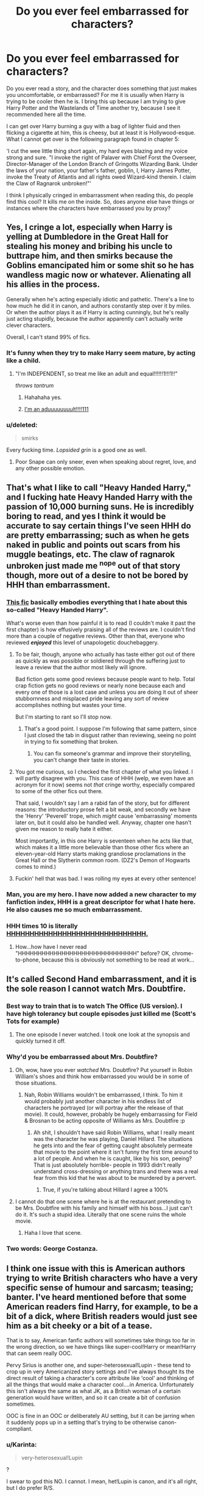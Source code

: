 #+TITLE: Do you ever feel embarrassed for characters?

* Do you ever feel embarrassed for characters?
:PROPERTIES:
:Author: Evilsbane
:Score: 40
:DateUnix: 1445969787.0
:DateShort: 2015-Oct-27
:FlairText: Discussion
:END:
Do you ever read a story, and the character does something that just makes you uncomfortable, or embarrassed? For me it is usually when Harry is trying to be cooler then he is. I bring this up because I am trying to give Harry Potter and the Wastelands of Time another try, because I see it recommended here all the time.

I can get over Harry burning a guy with a bag of lighter fluid and then flicking a cigarette at him, this is cheesy, but at least it is Hollywood-esque. What I cannot get over is the following paragraph found in chapter 5:

'I cut the wee little thing short again, my hard eyes blazing and my voice strong and sure. "I invoke the right of Palaver with Chief Forst the Overseer, Director-Manager of the London Branch of Gringotts Wizarding Bank. Under the laws of your nation, your father's father, goblin, I, Harry James Potter, invoke the Treaty of Atlantis and all rights owed Wizard-kind therein. I claim the Claw of Ragnarok unbroken!"'

I think I physically cringed in embarrassment when reading this, do people find this cool? It kills me on the inside. So, does anyone else have things or instances where the characters have embarrassed you by proxy?


** Yes, I cringe a lot, especially when Harry is yelling at Dumbledore in the Great Hall for stealing his money and bribing his uncle to buttrape him, and then smirks because the Goblins emancipated him or some shit so he has wandless magic now or whatever. Alienating all his allies in the process.

Generally when he's acting especially idiotic and pathetic. There's a line to how much he did it in canon, and authors constantly step over it by miles. Or when the author plays it as if Harry is acting cunningly, but he's really just acting stupidly, because the author apparently can't actually write clever characters.

Overall, I can't stand 99% of fics.
:PROPERTIES:
:Author: Almavet
:Score: 65
:DateUnix: 1445974919.0
:DateShort: 2015-Oct-27
:END:

*** It's funny when they try to make Harry seem mature, by acting like a child.
:PROPERTIES:
:Author: Evilsbane
:Score: 30
:DateUnix: 1445976350.0
:DateShort: 2015-Oct-27
:END:

**** "I'm INDEPENDENT, so treat me like an adult and equal!!!!!!1!!!1!!"

/throws tantrum/
:PROPERTIES:
:Author: Co-miNb
:Score: 44
:DateUnix: 1445983231.0
:DateShort: 2015-Oct-28
:END:

***** Hahahaha yes.
:PROPERTIES:
:Author: Evilsbane
:Score: 9
:DateUnix: 1445991923.0
:DateShort: 2015-Oct-28
:END:


***** [[https://youtu.be/gAYL5H46QnQ?t=1m55s][I'm an aduuuuuuuult!!!!111]]
:PROPERTIES:
:Author: Karinta
:Score: 4
:DateUnix: 1446036118.0
:DateShort: 2015-Oct-28
:END:


*** u/deleted:
#+begin_quote
  smirks
#+end_quote

Every fucking time. /Lopsided grin/ is a good one as well.
:PROPERTIES:
:Score: 12
:DateUnix: 1446012914.0
:DateShort: 2015-Oct-28
:END:

**** Poor Snape can only sneer, even when speaking about regret, love, and any other possible emotion.
:PROPERTIES:
:Author: BobVosh
:Score: 7
:DateUnix: 1446028212.0
:DateShort: 2015-Oct-28
:END:


** That's what I like to call "Heavy Handed Harry," and I fucking hate Heavy Handed Harry with the passion of 10,000 burning suns. He is incredibly boring to read, and yes I think it would be accurate to say certain things I've seen HHH do are pretty embarrassing; such as when he gets naked in public and points out scars from his muggle beatings, etc. The claw of ragnarok unbroken just made me ^{nope} out of that story though, more out of a desire to not be bored by HHH than embarrassment.
:PROPERTIES:
:Author: paperhurts
:Score: 41
:DateUnix: 1445972994.0
:DateShort: 2015-Oct-27
:END:

*** [[https://www.fanfiction.net/s/11536461/1/Legacy][This fic]] basically embodies everything that I hate about this so-called "Heavy Handed Harry".

What's worse even than how painful it is to read (I couldn't make it past the first chapter) is how effusively praising all of the reviews are. I couldn't find more than a couple of negative reviews. Other than that, everyone who reviewed */enjoyed/* this level of unapologetic douchebaggery.
:PROPERTIES:
:Author: Co-miNb
:Score: 12
:DateUnix: 1445981133.0
:DateShort: 2015-Oct-28
:END:

**** To be fair, though, anyone who actually has taste either got out of there as quickly as was possible or soldiered through the suffering just to leave a review that the author most likely will ignore.

Bad fiction gets some good reviews because people want to help. Total crap fiction gets no good reviews or nearly none because each and every one of those is a lost case and unless you are doing it out of sheer stubbornness and misplaced pride leaving any sort of review accomplishes nothing but wastes your time.

But I'm starting to rant so I'll stop now.
:PROPERTIES:
:Author: Kazeto
:Score: 16
:DateUnix: 1445983454.0
:DateShort: 2015-Oct-28
:END:

***** That's a good point. I suppose I'm following that same pattern, since I just closed the tab in disgust rather than reviewing, seeing no point in trying to fix something that broken.
:PROPERTIES:
:Author: Co-miNb
:Score: 3
:DateUnix: 1445992443.0
:DateShort: 2015-Oct-28
:END:

****** You can fix someone's grammar and improve their storytelling, you can't change their taste in stories.
:PROPERTIES:
:Author: cavelioness
:Score: 6
:DateUnix: 1446011095.0
:DateShort: 2015-Oct-28
:END:


**** You got me curious, so I checked the first chapter of what you linked. I will partly disagree with you. This case of HHH (welp, we even have an acronym for it now) seems not /that/ cringe worthy, especially compared to some of the other fics out there.

That said, I wouldn't say I am a rabid fan of the story, but for different reasons: the introductory prose felt a bit weak, and secondly we have the 'Henry' 'Peverell' trope, which /might/ cause 'embarrassing' moments later on, but it could also be handled well. Anyway, chapter one hasn't given me reason to really hate it either.

Most importantly, in this one Harry is seventeen when he acts like that, which makes it a little more believable than those other fics where an eleven-year-old Harry starts making grandiose proclamations in the Great Hall or the Slytherin common room. (DZ2's Demon of Hogwarts comes to mind.)
:PROPERTIES:
:Author: Vardso
:Score: 6
:DateUnix: 1446021886.0
:DateShort: 2015-Oct-28
:END:


**** Fuckin' hell that was bad. I was rolling my eyes at every other sentence!
:PROPERTIES:
:Author: Slindish
:Score: 3
:DateUnix: 1445982271.0
:DateShort: 2015-Oct-28
:END:


*** Man, you are my hero. I have now added a new character to my fanfiction index, HHH is a great descriptor for what I hate here. He also causes me so much embarrassment.
:PROPERTIES:
:Author: Evilsbane
:Score: 7
:DateUnix: 1445973393.0
:DateShort: 2015-Oct-27
:END:


*** HHH times 10 is literally [[https://www.fanfiction.net/s/2554200/1/HHHHHHHHHHHHHHHHHHHHHHHHHHHHHH][HHHHHHHHHHHHHHHHHHHHHHHHHHHHHH.]]
:PROPERTIES:
:Author: Karinta
:Score: 5
:DateUnix: 1446036352.0
:DateShort: 2015-Oct-28
:END:

**** How...how have I never read "HHHHHHHHHHHHHHHHHHHHHHHHHHHHHH" before? OK, chrome-to-phone, because this is obviously not something to be read at work...
:PROPERTIES:
:Author: paperhurts
:Score: 6
:DateUnix: 1446052977.0
:DateShort: 2015-Oct-28
:END:


** It's called Second Hand embarrassment, and it is the sole reason I cannot watch Mrs. Doubtfire.
:PROPERTIES:
:Author: silver_fire_lizard
:Score: 24
:DateUnix: 1445999164.0
:DateShort: 2015-Oct-28
:END:

*** Best way to train that is to watch The Office (US version). I have high tolerancy but couple episodes just killed me (Scott's Tots for example)
:PROPERTIES:
:Author: svipy
:Score: 13
:DateUnix: 1446005285.0
:DateShort: 2015-Oct-28
:END:

**** The one episode I never watched. I took one look at the synopsis and quickly turned it off.
:PROPERTIES:
:Score: 5
:DateUnix: 1446017478.0
:DateShort: 2015-Oct-28
:END:


*** Why'd you be embarrassed about Mrs. Doubtfire?
:PROPERTIES:
:Author: the_long_way_round25
:Score: 3
:DateUnix: 1446027294.0
:DateShort: 2015-Oct-28
:END:

**** Oh, wow, have you ever /watched/ Mrs. Doubtfire? Put yourself in Robin William's shoes and think how embarrassed you would be in some of those situations.
:PROPERTIES:
:Author: cavelioness
:Score: 8
:DateUnix: 1446049054.0
:DateShort: 2015-Oct-28
:END:

***** Nah, Robin Williams wouldn't be embarrassed, I think. To him it would probably just another character in his endless list of characters he portrayed (or will portray after the release of that movie). It could, however, probably be hugely embarrassing for Field & Brosnan to be acting opposite of Williams as Mrs. Doubtfire :p
:PROPERTIES:
:Author: the_long_way_round25
:Score: 5
:DateUnix: 1446059170.0
:DateShort: 2015-Oct-28
:END:

****** Ah shit, I shouldn't have said Robin Williams, what I really meant was the character he was playing, Daniel Hillard. The situations he gets into and the fear of getting caught absolutely permeate that movie to the point where it isn't funny the first time around to a lot of people. And when he is caught, like by his son, peeing? That is just absolutely horrible- people in 1993 didn't really understand cross-dressing or anything trans and there was a real fear from this kid that he was about to be murdered by a pervert.
:PROPERTIES:
:Author: cavelioness
:Score: 9
:DateUnix: 1446098527.0
:DateShort: 2015-Oct-29
:END:

******* True, if you're talking about Hillard I agree a 100%
:PROPERTIES:
:Author: the_long_way_round25
:Score: 2
:DateUnix: 1446110579.0
:DateShort: 2015-Oct-29
:END:


**** I cannot do that one scene where he is at the restaurant pretending to be Mrs. Doubtfire with his family and himself with his boss...I just can't do it. It's such a stupid idea. Literally that one scene ruins the whole movie.
:PROPERTIES:
:Author: silver_fire_lizard
:Score: 3
:DateUnix: 1446080366.0
:DateShort: 2015-Oct-29
:END:

***** Haha I love that scene.
:PROPERTIES:
:Author: the_long_way_round25
:Score: 2
:DateUnix: 1446110612.0
:DateShort: 2015-Oct-29
:END:


*** Two words: George Costanza.
:PROPERTIES:
:Author: paperhurts
:Score: 3
:DateUnix: 1446052992.0
:DateShort: 2015-Oct-28
:END:


** I think one issue with this is American authors trying to write British characters who have a very specific sense of humour and sarcasm; teasing; banter. I've heard mentioned before that some American readers find Harry, for example, to be a bit of a dick, where British readers would just see him as a bit cheeky or a bit of a tease.

That is to say, American fanfic authors will sometimes take things too far in the wrong direction, so we have things like super-cool!Harry or mean!Harry that can seem really OOC.

Pervy Sirius is another one, and super-heterosexual!Lupin - these tend to crop up in very Americanized story settings and I've always thought its the direct result of taking a character's core attribute like 'cool' and thinking of all the things that would make a character cool....in America. Unfortunately this isn't always the same as what JK, as a British woman of a certain generation would have written, and so it can create a bit of confusion sometimes.

OOC is fine in an OOC or deliberately AU setting, but it can be jarring when it suddenly pops up in a setting that's trying to be otherwise canon-compliant.
:PROPERTIES:
:Author: 360Saturn
:Score: 14
:DateUnix: 1446024834.0
:DateShort: 2015-Oct-28
:END:

*** u/Karinta:
#+begin_quote
  very-heterosexual!Lupin
#+end_quote

?

I swear to god this NO. I cannot. I mean, het!Lupin is canon, and it's all right, but I do prefer R/S.
:PROPERTIES:
:Author: Karinta
:Score: 1
:DateUnix: 1446037891.0
:DateShort: 2015-Oct-28
:END:

**** mm. Het Lupin is fine, but some authors go overboard with it and make Lupin into this lech that's always after women and making pervy remarks... I don't know, I've always considered Lupin to be a very reserved character so acting like that has always seemed OOC to me.

I've edited the original to make it clearer. I've never seen a /macho/ Lupin as such, but I've seen authors go all out to give Lupin excuses to talk about his heterosexuality - as if to make it /absolutely clear/ that he's /not gay/. And it shows.
:PROPERTIES:
:Author: 360Saturn
:Score: 11
:DateUnix: 1446040171.0
:DateShort: 2015-Oct-28
:END:

***** Indeed, it's a reaction to slash fanon I'd assume. Personally I kind of like the idea that he's either gay, but chose to be with Tonks as a matter of seeking normalcy, or bi but prefers women for the same reason. It adds a bit of extra tragedy and depth to a man who spent most his life quite literally a stranger in his own skin.
:PROPERTIES:
:Score: 5
:DateUnix: 1446139879.0
:DateShort: 2015-Oct-29
:END:


** Things that make me embarrassed for characters:

- Random sporky humour.
- Harry being all emo about being the chosen one.
:PROPERTIES:
:Author: TheKnightsTippler
:Score: 11
:DateUnix: 1445994688.0
:DateShort: 2015-Oct-28
:END:

*** What do you mean by sporky humor?
:PROPERTIES:
:Author: Evilsbane
:Score: 3
:DateUnix: 1445995358.0
:DateShort: 2015-Oct-28
:END:

**** I think it's a reference to a post on 4chan a few years ago:

#+begin_quote
  hi every1 im new!!!!!!! holds up spork my name is katy but u can call me t3h PeNgU1N oF d00m!!!!!!!! lol...as u can see im very random!!!! thats why i came here, 2 meet random ppl like me _... im 13 years old (im mature 4 my age tho!!) i like 2 watch invader zim w/ my girlfreind (im bi if u dont like it deal w/it) its our favorite tv show!!! bcuz its SOOOO random!!!! shes random 2 of course but i want 2 meet more random ppl =) like they say the more the merrier!!!! lol...neways i hope 2 make alot of freinds here so give me lots of commentses!!!! DOOOOOMMMM!!!!!!!!!!!!!!!! <--- me bein random again _^ hehe...toodles!!!!!
#+end_quote
:PROPERTIES:
:Author: DrunkenPumpkin
:Score: 12
:DateUnix: 1445999248.0
:DateShort: 2015-Oct-28
:END:

***** just because this happened it doesn't mean they aren't great for eating salad with.
:PROPERTIES:
:Author: tomintheconer
:Score: 7
:DateUnix: 1446025944.0
:DateShort: 2015-Oct-28
:END:

****** In which way is a fork not better?
:PROPERTIES:
:Author: BobVosh
:Score: 6
:DateUnix: 1446039811.0
:DateShort: 2015-Oct-28
:END:

******* 'cause you can scoop up small things like sweetcorn or carrot as easily.
:PROPERTIES:
:Author: tomintheconer
:Score: 4
:DateUnix: 1446043791.0
:DateShort: 2015-Oct-28
:END:

******** ...this has not helped me in any way towards my goal of understanding the 4chan. I thought it was for porn?
:PROPERTIES:
:Author: paperhurts
:Score: 4
:DateUnix: 1446053265.0
:DateShort: 2015-Oct-28
:END:

********* No, he's an elite hacker on a mission to topple the US government.
:PROPERTIES:
:Author: chaosmosis
:Score: 6
:DateUnix: 1446065652.0
:DateShort: 2015-Oct-29
:END:


********* i don't know about much that. i was being serious.
:PROPERTIES:
:Author: tomintheconer
:Score: 3
:DateUnix: 1446056628.0
:DateShort: 2015-Oct-28
:END:


**** Anything that sounds like the t3h PeNgU1N oF d00m would find it funny.
:PROPERTIES:
:Author: TheKnightsTippler
:Score: 6
:DateUnix: 1445999074.0
:DateShort: 2015-Oct-28
:END:


** Harry crow was amazingly cringeworthy.

Then there was another fanfic of Hermione who travelled back in time several times to train and becomes the dragon of the order of Phoenix. Which was great up until then. Until she met Severus snape. Which was still amazing the interaction of mature, battle hardened Hermione and real emotions snape who is not hung up by lily after 15 years. But then the lovey dovey crap fest started with the : omfg I want severusses kids. I love him and I want his kids. Did I mention that I want his kids? Cuz I totally do
:PROPERTIES:
:Author: textposts_only
:Score: 19
:DateUnix: 1445987150.0
:DateShort: 2015-Oct-28
:END:

*** What story is that? For science?
:PROPERTIES:
:Author: Evilsbane
:Score: 13
:DateUnix: 1445992072.0
:DateShort: 2015-Oct-28
:END:


*** ... so, just to be clear here, she wants to have his kids?
:PROPERTIES:
:Score: 7
:DateUnix: 1446013096.0
:DateShort: 2015-Oct-28
:END:

**** Little oil haired, sallow faced and yellow teethed minions. Who doesn't want those?
:PROPERTIES:
:Author: Vardso
:Score: 6
:DateUnix: 1446037431.0
:DateShort: 2015-Oct-28
:END:


** I feel embarrassed for the characters and cringe when they do something that embarrasses them within the story- like if they say something stupid and they know it, if they mess up something important, etc.

For- are we calling it Heavy-Handed Harry now?- anything like Harry Crow, I tend to laugh and jeer at the author more than get embarrassed for the character.
:PROPERTIES:
:Author: cavelioness
:Score: 9
:DateUnix: 1446010900.0
:DateShort: 2015-Oct-28
:END:


** Tell me that, after living through the same 15? years or so hundreds of times, you wouldn't want to start being overly dramatic, especially when you know you can because you've done it hundreds of times. In normal circumstances, yeah, I cringe when shit like that happens, but in this one, I think Harry gets a pass.
:PROPERTIES:
:Author: onlytoask
:Score: 10
:DateUnix: 1445977345.0
:DateShort: 2015-Oct-27
:END:

*** Honestly, after living for what is 1500 years I'd probably be too tired to actually get enjoyment from people's reaction to anything dramatic I'd do, what with the mental fatigue resulting from that, especially with the time looping and so the pool of new things to do that I'd want to do being limited. So not really, after so many years I think anyone, or at least most people, would be way past being overly dramatic, for the most part.
:PROPERTIES:
:Author: Kazeto
:Score: 11
:DateUnix: 1445983673.0
:DateShort: 2015-Oct-28
:END:


*** Sure, this Harry can get away with it, if I had seen any of the change from normal to this. Since we don't, it is no different then any other sufficiently ooc Harry.
:PROPERTIES:
:Author: Evilsbane
:Score: 8
:DateUnix: 1445977991.0
:DateShort: 2015-Oct-28
:END:


*** Yeah, Wastelands of Time is one fic where I don't feel like this at all because the whole point is the utter ooc awesomeness of Harry. It's like an action movie- the one-liners can be stupid taken out of context, but you just have to relax, suspend disbelief and go along for the ride- and the explosions. :)
:PROPERTIES:
:Author: cavelioness
:Score: 6
:DateUnix: 1446011820.0
:DateShort: 2015-Oct-28
:END:

**** It's all in the delivery. Could canon Potter deliver this line credibly? lol no. But WoT Potter is insane and absurdly confident and competent, and so he can manage to deliver the line.

Actually, even if you imagine he /didn't/ deliver the line successfully, it's still interesting. That just makes him look even more insane, and kind of sad, which is still compatible with the characterization of him the author's trying to achieve.
:PROPERTIES:
:Author: chaosmosis
:Score: 7
:DateUnix: 1446065785.0
:DateShort: 2015-Oct-29
:END:


** Augh. Cringey characters are so hard to read. But when done right in context (like most things) they can be effective.
:PROPERTIES:
:Author: Karinta
:Score: 4
:DateUnix: 1446035850.0
:DateShort: 2015-Oct-28
:END:


** Yeah, I get really embarassed. It's horrible when I'm reading something but even worse when I'm looking at a movie. My SO laughs his ass of everytime I physically facepalm, groan or look away from whatever I'm reading/watching.
:PROPERTIES:
:Author: pumpkinrum
:Score: 2
:DateUnix: 1446156037.0
:DateShort: 2015-Oct-30
:END:

*** I will cover my face until a scene is done.
:PROPERTIES:
:Author: Evilsbane
:Score: 2
:DateUnix: 1446158763.0
:DateShort: 2015-Oct-30
:END:

**** Me too! I'll occasionaly peek through my fingers but quickly snap my hands shut again if the scene is still on.

It's almost painful to watch stuff like that. Really interesting how people react. Some react when they watch horror movies. I react when it's embarrasing shit going on.. Go us!
:PROPERTIES:
:Author: pumpkinrum
:Score: 4
:DateUnix: 1446162769.0
:DateShort: 2015-Oct-30
:END:

***** I wish my friend didn't heckle me when I do it.
:PROPERTIES:
:Author: Evilsbane
:Score: 2
:DateUnix: 1446166437.0
:DateShort: 2015-Oct-30
:END:
